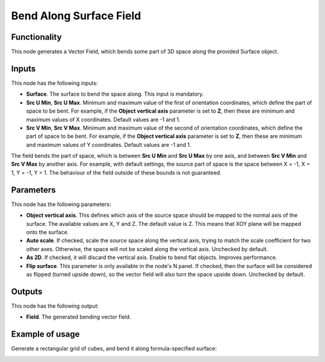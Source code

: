 Bend Along Surface Field
========================

Functionality
-------------

This node generates a Vector Field, which bends some part of 3D space along the provided Surface object.

Inputs
------

This node has the following inputs:

* **Surface**. The surface to bend the space along. This input is mandatory.
* **Src U Min**, **Src U Max**. Minimum and maximum value of the first of
  orientation coordinates, which define the part of space to be bent. For
  example, if the **Object vertical axis** parameter is set to **Z**, then these
  are minimum and maximum values of X coordinates. Default values are -1 and 1.
* **Src V Min**, **Src V Max**. Minimum and maximum value of the second of
  orientation coordinates, which define the part of space to be bent. For
  example, if the **Object vertical axis** parameter is set to **Z**, then these
  are minimum and maximum values of Y coordinates. Default values are -1 and 1.

The field bends the part of space, which is between **Src U Min** and **Src U
Max** by one axis, and between **Src V Min** and **Src V Max** by another axis.
For example, with default settings, the source part of space is the space
between X = -1, X = 1, Y = -1, Y = 1. The behaviour of the field outside of
these bounds is not guaranteed.

Parameters
----------

This node has the following parameters:

* **Object vertical axis**. This defines which axis of the source space should
  be mapped to the normal axis of the surface. The available values are X, Y
  and Z. The default value is Z. This means that XOY plane will be mapped onto
  the surface.
* **Auto scale**. If checked, scale the source space along the vertical axis,
  trying to match the scale coefficient for two other axes. Otherwise, the
  space will not be scaled along the vertical axis. Unchecked by default.
* **As 2D**. If checked, it will discard the vertical axis. Enable to bend flat objects.
  Improves performance.
* **Flip surface**. This parameter is only available in the node's N panel. If
  checked, then the surface will be considered as flipped (turned upside down),
  so the vector field will also turn the space upside down. Unchecked by
  default.

Outputs
-------

This node has the following output:

* **Field**. The generated bending vector field.

Example of usage
----------------

Generate a rectangular grid of cubes, and bend it along formula-specified surface:

.. image:: https://user-images.githubusercontent.com/284644/79602628-42df3c80-8104-11ea-80c3-09be659d54f8.png
